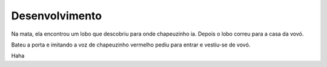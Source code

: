 Desenvolvimento
===============

Na mata, ela encontrou um lobo que descobriu para onde chapeuzinho ia. Depois o lobo correu para a casa da vovó. 

Bateu a porta e imitando a voz de chapeuzinho vermelho pediu para entrar e vestiu-se de vovó.

Haha

.. index:: nullam, facilisis
